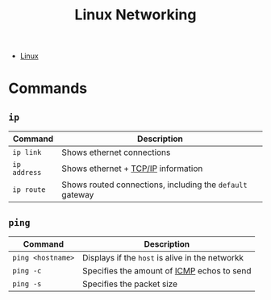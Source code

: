 :PROPERTIES:
:ID:       ab090327-e525-4d89-9634-4143da01e4db
:END:
#+title: Linux Networking

- [[id:8a427ee7-2ef1-489b-af82-91de7be8a3ba][Linux]]

* Commands

** ~ip~

| Command    | Description                                             |
|------------+---------------------------------------------------------|
| ~ip link~    | Shows ethernet connections                              |
| ~ip address~ | Shows ethernet + [[id:3bdcfa3b-8fb6-4c4f-97d9-9abaf4aa4a8b][TCP/IP]] information                     |
| ~ip route~   | Shows routed connections, including the ~default~ gateway |

** ~ping~

| Command         | Description                                   |
|-----------------+-----------------------------------------------|
| ~ping <hostname>~ | Displays if the ~host~ is alive in the networkk |
| ~ping -c~         | Specifies the amount of [[id:dbc7c034-e6e0-4426-8df9-05488b45de11][ICMP]] echos to send    |
| ~ping -s~         | Specifies the packet size                     |


